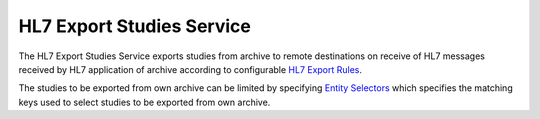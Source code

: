 HL7 Export Studies Service
==========================

The HL7 Export Studies Service exports studies from archive to remote destinations on receive of HL7 messages received by
HL7 application of archive according to configurable `HL7 Export Rules <https://dcm4chee-arc-cs.readthedocs.io/en/latest/networking/config/hl7ExportRule.html>`_.

The studies to be exported from own archive can be limited by specifying `Entity Selectors <https://dcm4chee-arc-cs.readthedocs.io/en/latest/networking/config/hl7PrefetchRule.html#dcmentityselector>`_
which specifies the matching keys used to select studies to be exported from own archive.
